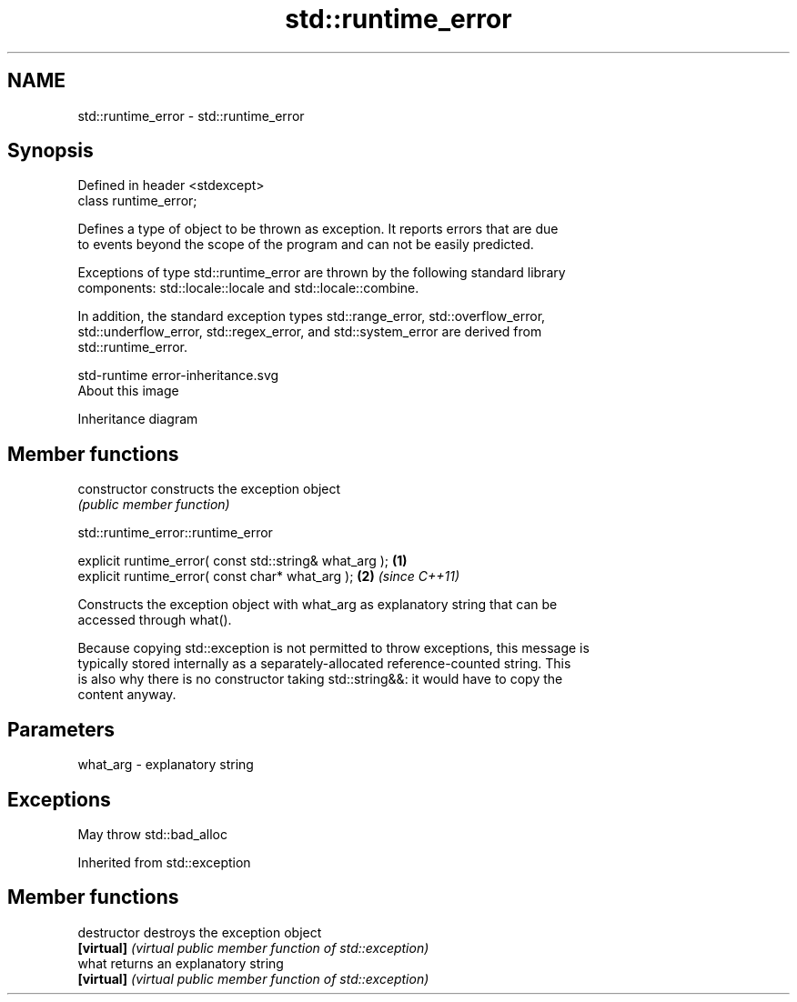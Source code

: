 .TH std::runtime_error 3 "2018.03.28" "http://cppreference.com" "C++ Standard Libary"
.SH NAME
std::runtime_error \- std::runtime_error

.SH Synopsis
   Defined in header <stdexcept>
   class runtime_error;

   Defines a type of object to be thrown as exception. It reports errors that are due
   to events beyond the scope of the program and can not be easily predicted.

   Exceptions of type std::runtime_error are thrown by the following standard library
   components: std::locale::locale and std::locale::combine.

   In addition, the standard exception types std::range_error, std::overflow_error,
   std::underflow_error, std::regex_error, and std::system_error are derived from
   std::runtime_error.

   std-runtime error-inheritance.svg
   About this image

                                   Inheritance diagram

.SH Member functions

   constructor   constructs the exception object
                 \fI(public member function)\fP 

   

std::runtime_error::runtime_error

   explicit runtime_error( const std::string& what_arg ); \fB(1)\fP
   explicit runtime_error( const char* what_arg );        \fB(2)\fP \fI(since C++11)\fP

   Constructs the exception object with what_arg as explanatory string that can be
   accessed through what().

   Because copying std::exception is not permitted to throw exceptions, this message is
   typically stored internally as a separately-allocated reference-counted string. This
   is also why there is no constructor taking std::string&&: it would have to copy the
   content anyway.

.SH Parameters

   what_arg - explanatory string

.SH Exceptions

   May throw std::bad_alloc

Inherited from std::exception

.SH Member functions

   destructor   destroys the exception object
   \fB[virtual]\fP    \fI(virtual public member function of std::exception)\fP 
   what         returns an explanatory string
   \fB[virtual]\fP    \fI(virtual public member function of std::exception)\fP 
